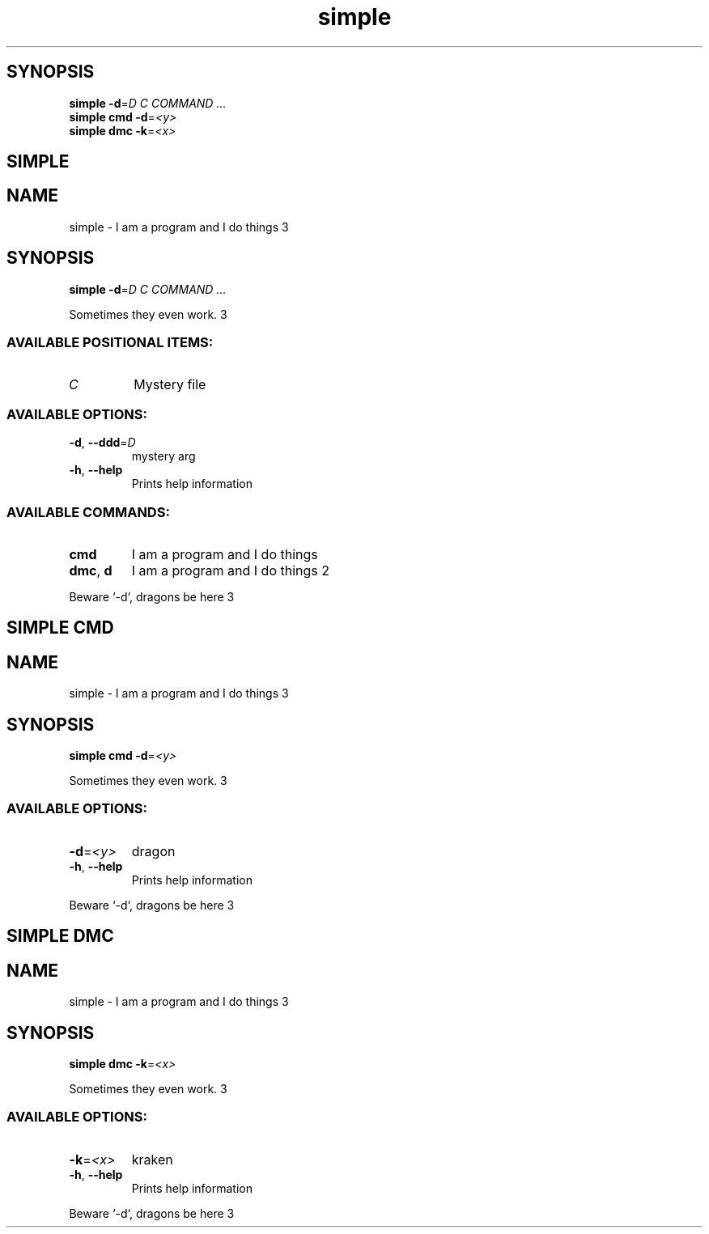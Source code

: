 .ie \n(.g .ds Aq \(aq
.el .ds Aq '
.TH simple 1 Aug\ 2022 Michael\ Baykov\ <manpacket@gmail.com> asdf
.PP
.SH SYNOPSIS
.nf
\fBsimple\fP\fR \fP\fB\-d\fP\fR=\fP\fID\fP\fR \fP\fIC\fP\fR \fP\fICOMMAND ...\fP\fR
\fP\fBsimple\fP\fR \fP\fBcmd\fP\fR \fP\fB\-d\fP\fR=\fP\fI<y>\fP\fR
\fP\fBsimple\fP\fR \fP\fBdmc\fP\fR \fP\fB\-k\fP\fR=\fP\fI<x>\fP\fR
\fP
.fi
.SH SIMPLE\ 
.SH NAME
\fRsimple \- \fP\fRI am a program and I do things 3\fP
.SH SYNOPSIS
\fBsimple\fP\fR \fP\fB\-d\fP\fR=\fP\fID\fP\fR \fP\fIC\fP\fR \fP\fICOMMAND ...\fP
.PP
\fRSometimes they even work. 3\fP
.PP
.SS AVAILABLE\ POSITIONAL\ ITEMS:
.TP
\fIC\fP
\fRMystery file\fP
.PP
.PP
.SS AVAILABLE\ OPTIONS:
.TP
\fB\-d\fP\fR, \fP\fB\-\-ddd\fP\fR=\fP\fID\fP
\fRmystery arg\fP
.PP
.TP
\fB\-h\fP\fR, \fP\fB\-\-help\fP
\fRPrints help information\fP
.PP
.PP
.SS AVAILABLE\ COMMANDS:
.TP
\fBcmd\fP
\fRI am a program and I do things\fP
.PP
.TP
\fBdmc\fP\fR, \fP\fBd\fP
\fRI am a program and I do things 2\fP
.PP
.PP
\fRBeware `\-d`, dragons be here 3\fP
.SH SIMPLE\ CMD\ 
.SH NAME
\fRsimple \- \fP\fRI am a program and I do things 3\fP
.SH SYNOPSIS
\fBsimple\fP\fR \fP\fBcmd\fP\fR \fP\fB\-d\fP\fR=\fP\fI<y>\fP
.PP
\fRSometimes they even work. 3\fP
.PP
.SS AVAILABLE\ OPTIONS:
.TP
\fB\-d\fP\fR=\fP\fI<y>\fP
\fRdragon\fP
.PP
.TP
\fB\-h\fP\fR, \fP\fB\-\-help\fP
\fRPrints help information\fP
.PP
.PP
\fRBeware `\-d`, dragons be here 3\fP
.SH SIMPLE\ DMC\ 
.SH NAME
\fRsimple \- \fP\fRI am a program and I do things 3\fP
.SH SYNOPSIS
\fBsimple\fP\fR \fP\fBdmc\fP\fR \fP\fB\-k\fP\fR=\fP\fI<x>\fP
.PP
\fRSometimes they even work. 3\fP
.PP
.SS AVAILABLE\ OPTIONS:
.TP
\fB\-k\fP\fR=\fP\fI<x>\fP
\fRkraken\fP
.PP
.TP
\fB\-h\fP\fR, \fP\fB\-\-help\fP
\fRPrints help information\fP
.PP
.PP
\fRBeware `\-d`, dragons be here 3\fP
